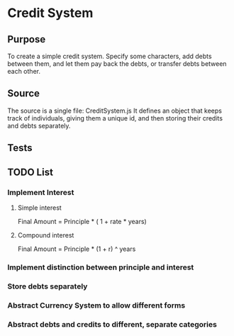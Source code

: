 * Credit System
** Purpose
To create a simple credit system. Specify some characters,
add debts between them, and let them pay back the debts, or transfer
debts between each other.

** Source
The source is a single file: CreditSystem.js
It defines an object that keeps track of individuals, giving them a
unique id, and then storing their credits and debts separately. 
** Tests
** TODO List
*** Implement Interest
**** Simple interest
Final Amount = Principle * ( 1 + rate * years)
**** Compound interest
Final Amount = Principle * (1 + r) ^ years
*** Implement distinction between principle and interest
*** Store debts separately
*** Abstract Currency System to allow different forms
*** Abstract debts and credits to different, separate categories
